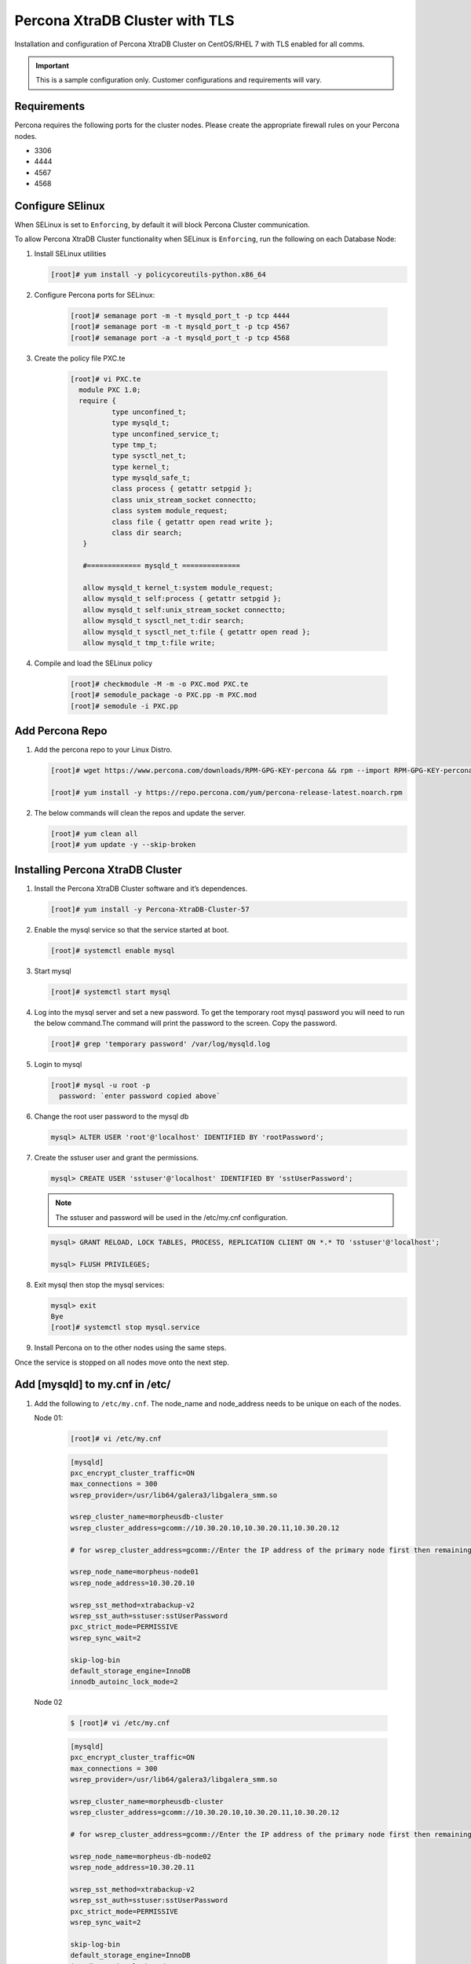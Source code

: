 .. _Percona TLS:

Percona XtraDB Cluster with TLS
^^^^^^^^^^^^^^^^^^^^^^^^^^^^^^^

Installation and configuration of Percona XtraDB Cluster on CentOS/RHEL 7 with TLS enabled for all comms.

.. IMPORTANT:: This is a sample configuration only. Customer configurations and requirements will vary.

Requirements
````````````

Percona requires the following ports for the cluster nodes. Please create the appropriate firewall rules on your
Percona nodes.

- 3306
- 4444
- 4567
- 4568

Configure SElinux
`````````````````

When SELinux is set to ``Enforcing``, by default it will block Percona Cluster communication.

To allow Percona XtraDB Cluster functionality when SELinux is ``Enforcing``, run the following on each Database Node:

#. Install SELinux utilities

   .. code-block:: bash

    [root]# yum install -y policycoreutils-python.x86_64

#. Configure Percona ports for SELinux:

    .. code-block:: bash

     [root]# semanage port -m -t mysqld_port_t -p tcp 4444
     [root]# semanage port -m -t mysqld_port_t -p tcp 4567
     [root]# semanage port -a -t mysqld_port_t -p tcp 4568

#. Create the policy file PXC.te

    .. code-block:: bash

     [root]# vi PXC.te
       module PXC 1.0;
       require {
               type unconfined_t;
               type mysqld_t;
               type unconfined_service_t;
               type tmp_t;
               type sysctl_net_t;
               type kernel_t;
               type mysqld_safe_t;
               class process { getattr setpgid };
               class unix_stream_socket connectto;
               class system module_request;
               class file { getattr open read write };
               class dir search;
        }

        #============= mysqld_t ==============

        allow mysqld_t kernel_t:system module_request;
        allow mysqld_t self:process { getattr setpgid };
        allow mysqld_t self:unix_stream_socket connectto;
        allow mysqld_t sysctl_net_t:dir search;
        allow mysqld_t sysctl_net_t:file { getattr open read };
        allow mysqld_t tmp_t:file write;

#. Compile and load the SELinux policy

    .. code-block:: bash

      [root]# checkmodule -M -m -o PXC.mod PXC.te
      [root]# semodule_package -o PXC.pp -m PXC.mod
      [root]# semodule -i PXC.pp


Add Percona Repo
````````````````

#. Add the percona repo to your Linux Distro.

   .. code-block:: bash

    [root]# wget https://www.percona.com/downloads/RPM-GPG-KEY-percona && rpm --import RPM-GPG-KEY-percona

    [root]# yum install -y https://repo.percona.com/yum/percona-release-latest.noarch.rpm

#. The below commands will clean the repos and update the server.

   .. code-block:: bash

    [root]# yum clean all
    [root]# yum update -y --skip-broken

Installing Percona XtraDB Cluster
`````````````````````````````````

#. Install the Percona XtraDB Cluster software and it’s dependences.

   .. code-block:: bash

    [root]# yum install -y Percona-XtraDB-Cluster-57

#. Enable the mysql service so that the service started at boot.

   .. code-block:: bash

    [root]# systemctl enable mysql

#. Start mysql

   .. code-block:: bash

    [root]# systemctl start mysql

#. Log into the mysql server and set a new password. To get the temporary root mysql password you will need to run the below command.The command will print the password to the screen. Copy the password.

   .. code-block:: bash

      [root]# grep 'temporary password' /var/log/mysqld.log

#. Login to mysql

   .. code-block:: bash

    [root]# mysql -u root -p
      password: `enter password copied above`

#. Change the root user password to the mysql db

   .. code-block:: bash

    mysql> ALTER USER 'root'@'localhost' IDENTIFIED BY 'rootPassword';

#. Create the sstuser user and grant the permissions.

   .. code-block:: bash

    mysql> CREATE USER 'sstuser'@'localhost' IDENTIFIED BY 'sstUserPassword';

   .. NOTE:: The sstuser and password will be used in the /etc/my.cnf configuration.

   .. code-block:: bash

    mysql> GRANT RELOAD, LOCK TABLES, PROCESS, REPLICATION CLIENT ON *.* TO 'sstuser'@'localhost';

    mysql> FLUSH PRIVILEGES;

#. Exit mysql then stop the mysql services:

   .. code-block:: bash

    mysql> exit
    Bye
    [root]# systemctl stop mysql.service

#. Install Percona on to the other nodes using the same steps.

Once the service is stopped on all nodes move onto the next step.

Add [mysqld] to my.cnf in /etc/
```````````````````````````````

#. Add the following to ``/etc/my.cnf``.  The node_name and node_address needs to be unique on each of the nodes.

   Node 01:

      .. code-block:: bash

         [root]# vi /etc/my.cnf

      .. code-block:: bash

         [mysqld]
         pxc_encrypt_cluster_traffic=ON
         max_connections = 300
         wsrep_provider=/usr/lib64/galera3/libgalera_smm.so

         wsrep_cluster_name=morpheusdb-cluster
         wsrep_cluster_address=gcomm://10.30.20.10,10.30.20.11,10.30.20.12

         # for wsrep_cluster_address=gcomm://Enter the IP address of the primary node first then remaining nodes. Separating the ip addresses with commas

         wsrep_node_name=morpheus-node01
         wsrep_node_address=10.30.20.10

         wsrep_sst_method=xtrabackup-v2
         wsrep_sst_auth=sstuser:sstUserPassword
         pxc_strict_mode=PERMISSIVE
         wsrep_sync_wait=2

         skip-log-bin
         default_storage_engine=InnoDB
         innodb_autoinc_lock_mode=2


   Node 02

      .. code-block:: bash

         $ [root]# vi /etc/my.cnf

      .. code-block:: bash

         [mysqld]
         pxc_encrypt_cluster_traffic=ON
         max_connections = 300
         wsrep_provider=/usr/lib64/galera3/libgalera_smm.so

         wsrep_cluster_name=morpheusdb-cluster
         wsrep_cluster_address=gcomm://10.30.20.10,10.30.20.11,10.30.20.12

         # for wsrep_cluster_address=gcomm://Enter the IP address of the primary node first then remaining nodes. Separating the ip addresses with commas

         wsrep_node_name=morpheus-db-node02
         wsrep_node_address=10.30.20.11

         wsrep_sst_method=xtrabackup-v2
         wsrep_sst_auth=sstuser:sstUserPassword
         pxc_strict_mode=PERMISSIVE
         wsrep_sync_wait=2

         skip-log-bin
         default_storage_engine=InnoDB
         innodb_autoinc_lock_mode=2

   Node 03

      .. code-block:: bash

         $ [root]# vi /etc/my.cnf

      .. code-block:: bash

         [mysqld]
         pxc_encrypt_cluster_traffic=ON
         max_connections = 300
         wsrep_provider=/usr/lib64/galera3/libgalera_smm.so

         wsrep_cluster_name=morpheusdb-cluster
         wsrep_cluster_address=gcomm://10.30.20.10,10.30.20.11,10.30.20.12

         # for wsrep_cluster_address=gcomm://Enter the IP address of the primary node first then remaining nodes. Separating the ip addresses with commas

         wsrep_node_name=morpheus-node03
         wsrep_node_address=10.30.20.12

         wsrep_sst_method=xtrabackup-v2
         wsrep_sst_auth=sstuser:sstUserPassword
         pxc_strict_mode=PERMISSIVE
         wsrep_sync_wait=2

         skip-log-bin
         default_storage_engine=InnoDB
         innodb_autoinc_lock_mode=2

         .. note:: The default setting on |morpheus| app nodes for ``max_active`` database connections is 100. For this example we are setting ``max_connections = 300`` to account for 3 maximum simultaneous morpheus app node connections. If ``max_active`` is configured higher on the app nodes, or the number of app nodes is not 3, adjust accordingly for your configuration.

#. Save ``/etc/my.cnf``


Bootstrap Node 01
``````````````````

.. IMPORTANT:: Ensure mysql.service is stopped prior to bootstrap.

#. To bootstrap the first node in the cluster run the below command.

   .. code-block:: bash

    systemctl start mysql@bootstrap.service

   .. NOTE:: The mysql service will start during the bootstrap.

   .. NOTE:: Startup failures are commonly caused by misconfigured ``/etc/my.cnf`` files. Also verify ``safe_to_bootstrap`` is set to ``1`` on Node 01 in ``/var/lib/mysql/grastate.dat``.

Configure Morpheus Database and User
````````````````````````````````````

#. Create the Database you will be using with morpheus.

Login to mysql on Node 01:

   .. code-block:: bash

    mysql -u root -p
    password:

    mysql> CREATE DATABASE morpheus CHARACTER SET utf8 COLLATE utf8_general_ci;

    mysql> show databases;


#. Next create your morpheus database user. This is the user the morpheus app nodes will auth with mysql.

   .. code-block:: bash

    mysql> CREATE USER 'morpheusDbUser'@'%' IDENTIFIED BY 'morpheusDbUserPassword';

#. Next Grant your new morpheus user permissions.

   .. code-block:: bash

    mysql> GRANT ALL PRIVILEGES ON *.* TO 'morpheusDbUser'@'%' IDENTIFIED BY 'morpheusDbUserPassword';

    mysql> FLUSH PRIVILEGES;

    .. important:: If you grant privileges to the morpheusDbUser to only the morpheusdb database, you will also need to GRANT SELECT, PROCESS, SHOW DATABASES, SUPER ON PRIVILEGES to the morpheusDbUser on *.* for the Appliance Health service.

    mysql> exit

Copy SSL Files to other nodes
`````````````````````````````

During initialization of Node 01 the required `pem` files will be generated in ``/var/lib/mysql``. The ``ca.pem``, ``server-cert.pem`` and ``server-key.pem`` files need to match on all nodes in the cluster.

#. Copy the following files from Node 01 to the same path (default is /var/lib/mysql) on Node 02 and Node 03:

   .. code-block:: bash

    /var/lib/mysql/ca.pem
    /var/lib/mysql/server-cert.pem
    /var/lib/mysql/server-key.pem

    .. important:: Ensure all 3 files match on all 3 nodes, including path, owner and permissions.

    .. note:: The generated certificate is self signed. Consult Percona documentation for [mysqld] and SSL file configuration when providing your own.

Start the Remaining Nodes
`````````````````````````

#. Start mysql on Node 02 and Node 03

   .. code-block:: bash

    [root]# systemctl start mysql.service

   The services will automatically join the cluster using the sstuser we created earlier.

   .. NOTE:: Startup failures are commonly caused by misconfigured /etc/my.cnf files.


Verify Configuration
````````````````````

#. Verify SELinux is not rejecting any db cluster communication by running the below on all db nodes:

    .. code-block:: bash

       [root@allDbNodes]# grep -i denied /var/log/audit/audit.log | grep mysqld_t

   If there are any results, address the source or update the SELinux Policy to resolve.

..   #. Set SELinux to permissive.

   .. code-block:: bash

      [root@allDbNodes]# rm -f PXC.*
      [root@allDbNodes]# grep -i denied /var/log/audit/audit.log | grep mysqld_t | audit2allow -M PXC
      [root@allDbNodes]# semodule -i PXC.pp


#. To verify all nodes joined the cluster, on any db node login to mysql and run ``show status like 'wsrep%';``

   .. code-block:: bash

      [root@anyDbNode]# mysql -u root -p

      mysql>  show status like 'wsrep%';

#. Verify ``wsrep_cluster_size`` is ``3`` and ``wsrep_incoming_addresses`` lists all 3 node ip addresses.

#. From all |morpheus| app nodes, verify that you can login to all 3 database nodes

   .. code-block:: bash

      [root@allAppNodes] cd
      [root@appNode01]# ./mysql -u morpheusDbUser -p  -h 10.30.20.10
      [root@appNode02]# ./mysql -u morpheusDbUser -p  -h 10.30.20.11
      [root@appNode03]# ./mysql -u morpheusDbUser -p  -h 10.30.20.12

If you are unable to login to mysql from an app node, ensure credentials are correct, privileges have been granted, and mysql is running.

To validate network accessibility, use telnet to verify app node can reach db nodes on 3306: ``telnet 10.30.20.10 3306``
